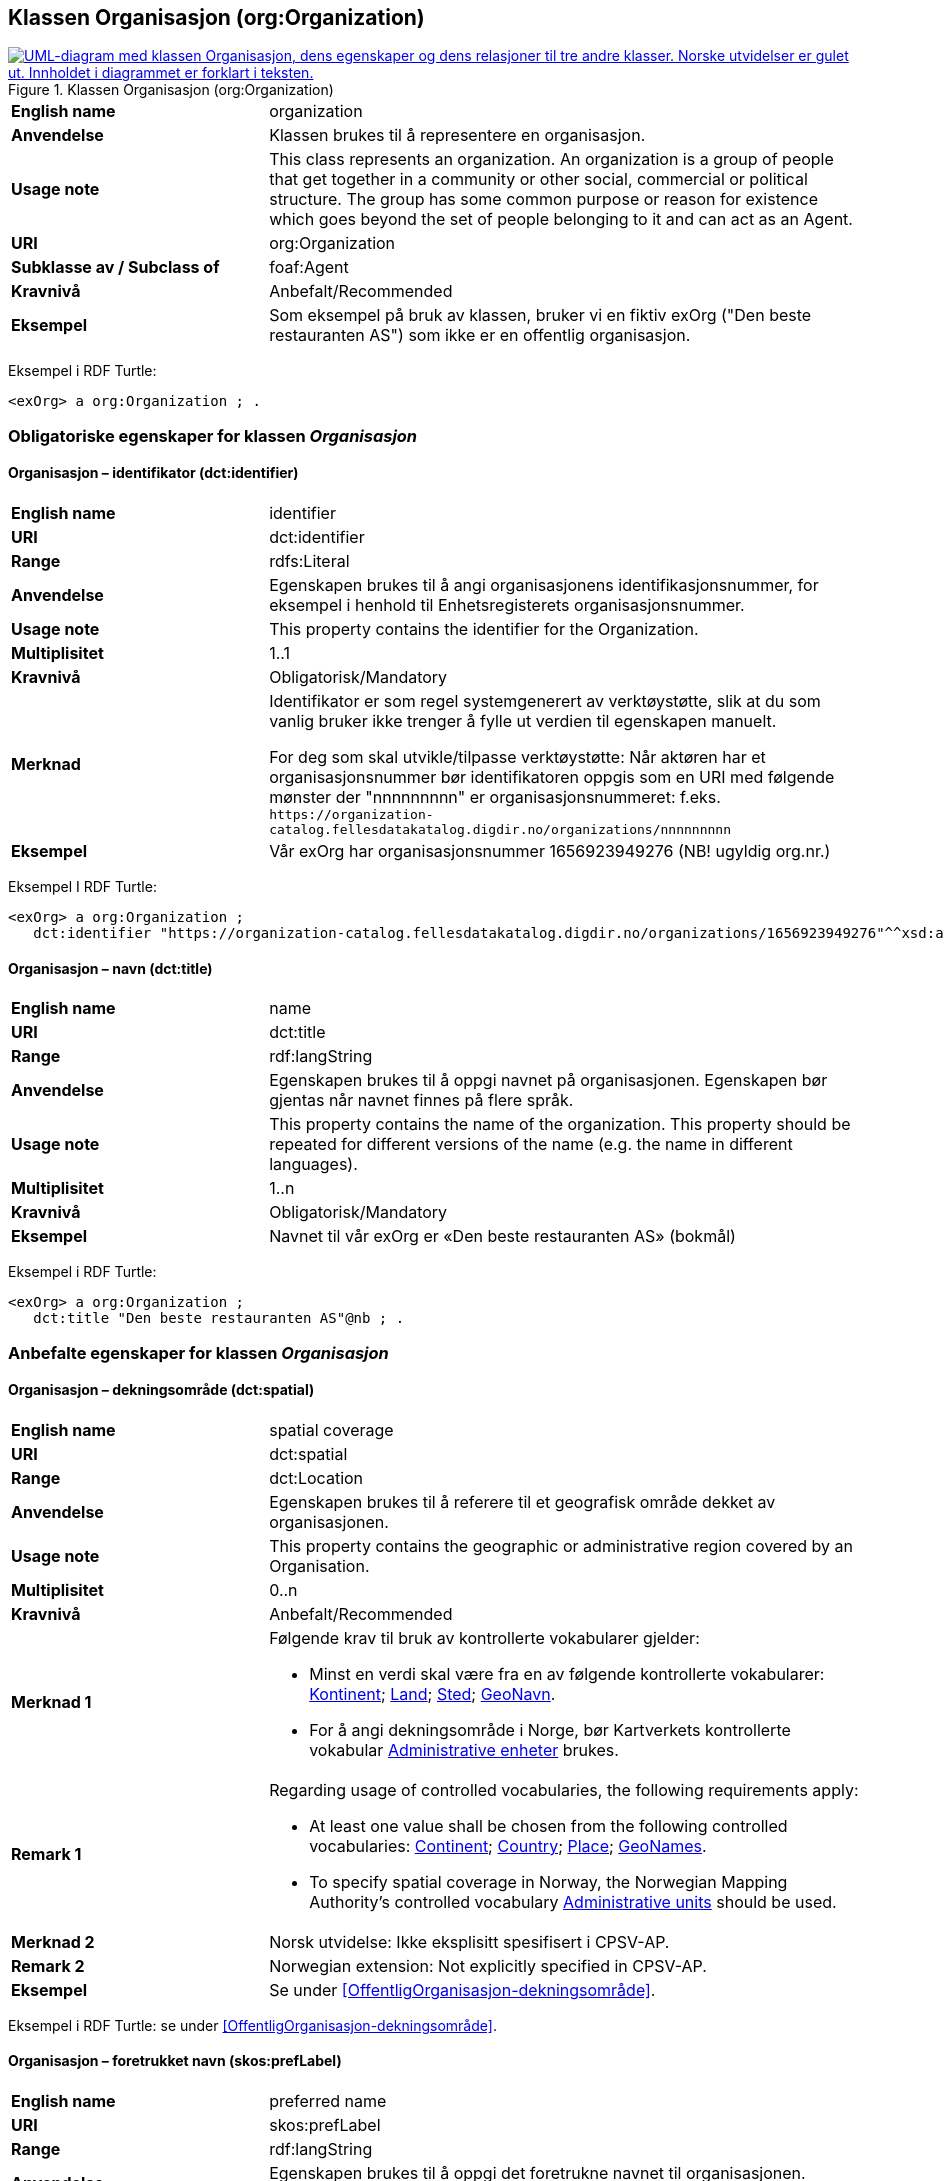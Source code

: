 == Klassen Organisasjon (org:Organization) [[Organisasjon]]

[[img-KlassenOrganisasjon]]
.Klassen Organisasjon (org:Organization)
[link=images/KlassenOrganisasjon.png]
image::images/KlassenOrganisasjon.png[alt="UML-diagram med klassen Organisasjon, dens egenskaper og dens relasjoner til tre andre klasser. Norske utvidelser er gulet ut. Innholdet i diagrammet er forklart i teksten."]

[cols="30s,70d"]
|===
|English name|organization
|Anvendelse|Klassen brukes til å representere en organisasjon.
|Usage note|This class represents an organization. An organization is a group of people that get together in a community or other social, commercial or political structure. The group has some common purpose or reason for existence which goes beyond the set of people belonging to it and can act as an Agent.
|URI|org:Organization
|Subklasse av / Subclass of|foaf:Agent
|Kravnivå|Anbefalt/Recommended
|Eksempel| Som eksempel på bruk av klassen, bruker vi en fiktiv exOrg ("Den beste restauranten AS") som ikke er en offentlig organisasjon.
|===

Eksempel i RDF Turtle:
-----
<exOrg> a org:Organization ; .
-----

=== Obligatoriske egenskaper for klassen _Organisasjon_ [[Organisasjon-obligatoriske-egenskaper]]

==== Organisasjon – identifikator (dct:identifier) [[Organisasjon-identifikator]]

[cols="30s,70d"]
|===
|English name|identifier
|URI|dct:identifier
|Range|rdfs:Literal
|Anvendelse|Egenskapen brukes til å angi organisasjonens identifikasjonsnummer, for eksempel i henhold til Enhetsregisterets organisasjonsnummer.
|Usage note|This property contains the identifier for the Organization.
|Multiplisitet|1..1
|Kravnivå|Obligatorisk/Mandatory
|Merknad|Identifikator er som regel systemgenerert av verktøystøtte, slik at du som vanlig bruker ikke trenger å fylle ut verdien til egenskapen manuelt.

For deg som skal utvikle/tilpasse verktøystøtte: Når aktøren har et organisasjonsnummer bør identifikatoren oppgis som en URI med følgende mønster der "nnnnnnnnn" er organisasjonsnummeret: f.eks. `\https://organization-catalog.fellesdatakatalog.digdir.no/organizations/nnnnnnnnn`
|Eksempel| Vår exOrg har organisasjonsnummer 1656923949276 (NB! ugyldig org.nr.)
|===

Eksempel I RDF Turtle:
-----
<exOrg> a org:Organization ;
   dct:identifier "https://organization-catalog.fellesdatakatalog.digdir.no/organizations/1656923949276"^^xsd:anyURI ;  .
-----

==== Organisasjon – navn (dct:title) [[Organisasjon-navn]]

[cols="30s,70d"]
|===
|English name|name
|URI|dct:title
|Range|rdf:langString
|Anvendelse|Egenskapen brukes til å oppgi navnet på organisasjonen. Egenskapen bør gjentas når navnet finnes på flere språk.
|Usage note|This property contains the name of the organization. This property should be repeated for different versions of the name (e.g. the name in different languages).
|Multiplisitet|1..n
|Kravnivå|Obligatorisk/Mandatory
|Eksempel| Navnet til vår exOrg er «Den beste restauranten AS» (bokmål)
|===

Eksempel i RDF Turtle:
----
<exOrg> a org:Organization ;
   dct:title "Den beste restauranten AS"@nb ; .
----

=== Anbefalte egenskaper for klassen _Organisasjon_ [[Organisasjon-anbefalte-egenskaper]]

==== Organisasjon – dekningsområde (dct:spatial) [[Organisasjon-dekningsområde]]

[cols="30s,70d"]
|===
|English name|spatial coverage
|URI|dct:spatial
|Range|dct:Location
|Anvendelse| Egenskapen brukes til å referere til et geografisk område dekket av organisasjonen.
|Usage note| This property contains the geographic or administrative region covered by an Organisation.
|Multiplisitet| 0..n
|Kravnivå | Anbefalt/Recommended
|Merknad 1 a|Følgende krav til bruk av kontrollerte vokabularer gjelder:

* Minst en verdi skal være fra en av følgende kontrollerte vokabularer: https://op.europa.eu/en/web/eu-vocabularies/concept-scheme/-/resource?uri=http://publications.europa.eu/resource/authority/continent[Kontinent]; https://op.europa.eu/en/web/eu-vocabularies/concept-scheme/-/resource?uri=http://publications.europa.eu/resource/authority/country[Land]; https://op.europa.eu/en/web/eu-vocabularies/concept-scheme/-/resource?uri=http://publications.europa.eu/resource/authority/place[Sted]; http://sws.geonames.org/[GeoNavn].

* For å angi dekningsområde i Norge, bør Kartverkets kontrollerte vokabular https://data.geonorge.no/administrativeEnheter/nasjon/doc/173163[Administrative enheter] brukes.
|Remark 1 a|Regarding usage of controlled vocabularies, the following requirements apply:

* At least one value shall be chosen from the following controlled vocabularies: https://op.europa.eu/en/web/eu-vocabularies/concept-scheme/-/resource?uri=http://publications.europa.eu/resource/authority/continent[Continent]; https://op.europa.eu/en/web/eu-vocabularies/concept-scheme/-/resource?uri=http://publications.europa.eu/resource/authority/country[Country]; https://op.europa.eu/en/web/eu-vocabularies/concept-scheme/-/resource?uri=http://publications.europa.eu/resource/authority/place[Place]; http://sws.geonames.org/[GeoNames].

* To specify spatial coverage in Norway, the Norwegian Mapping Authority's controlled vocabulary https://data.geonorge.no/administrativeEnheter/nasjon/doc/173163[Administrative units] should be used.
|Merknad 2 | Norsk utvidelse: Ikke eksplisitt spesifisert i CPSV-AP.
|Remark 2 | Norwegian extension: Not explicitly specified in CPSV-AP.
|Eksempel| Se under <<OffentligOrganisasjon-dekningsområde>>.
|===

Eksempel i RDF Turtle: se under <<OffentligOrganisasjon-dekningsområde>>.

==== Organisasjon – foretrukket navn (skos:prefLabel) [[Organisasjon-foretrukketNavn]]

[cols="30s,70d"]
|===
|English name|preferred name
|URI|skos:prefLabel
|Range|rdf:langString
|Anvendelse| Egenskapen brukes til å oppgi det foretrukne navnet til organisasjonen. Egenskapen bør gjentas når navnet finnes på flere språk.
|Usage note| This property represents a preferred label is used to provide the primary, legally recognised name of the Organization, as defined in the ORG Ontology. The property should be repeated when the name is in several languages.
|Multiplisitet| 0..n
|Kravnivå | Anbefalt/Recommended
|Merknad| Norsk utvidelse: ikke eksplisitt spesifisert i CPSV-AP.
|Remark | Norwegian extension: not explicitly specified in CPSV-AP.
|Eksempel| Navnet til vår exOrg er «Den beste restauranten AS» (bokmål)
|===

Eksempel i RDF Turtle:
-----
<exOrg> a org:Organization ;
   skos:prefLabel "Den beste restauranten AS"@nb ; .
-----

==== Organisasjon – type (dct:type) [[Organisasjon-type]]

[cols="30s,70d"]
|===
|English name|type
|URI|dct:type
|Range|skos:Concept
|Anvendelse|Egenskapen brukes til å oppgi type organisasjon.
|Usage note|This property refers to a type of the organization.
|Multiplisitet|0..1
|Kravnivå|Anbefalt/Recommended
|Merknad 1|Verdien skal velges fra http://purl.org/adms/publishertype/[ADMS Publisher Type Vocabulary (lenket ressurs i RDF)].
|Remark 1|The value shall be chosen from http://purl.org/adms/publishertype/[ADMS Publisher Type Vocabulary (linked resource in RDF)].
|Merknad 2|Norsk utvidelse: Ikke eksplisitt spesifisert i CPSV-AP.
|Remark 2|Norwegian extension: Not explicitly specified in CPSV-AP.
|Eksempel| Vår exOrg er av type _Company_.
|===

Eksempel i RDF Turtle:
-----
<exOrg> a org:Organization ;
   dct:type <http://purl.org/adms/publishertype/Company> ;  .
-----

=== Valgfrie egenskaper for klassen _Organisasjon_ [[Organisasjon-valgfrige-egenskaper]]

==== Organisasjon – adresse (locn:address) [[Organisasjon-adresse]]

[cols="30s,70d"]
|===
|English name|address
|URI|locn:address
|Range|locn:Address
|Anvendelse|Egenskapen brukes til å oppgi en adresse til organisasjonen.
|Usage note|This property represents an Address related to an Organization.
|Multiplisitet|0..n
|Kravnivå|Valgfri/Optional
|Eksempel| Se under <<Adresse>>
|===

Eksempel i RDF Turtle: Se under <<Adresse>>

==== Organisasjon – deltar i (cv:participates) [[Organisasjon-deltar-i]]

[cols="30s,70d"]
|===
|English name|plays role
|URI|cv:participates
|Range|cv:Participation
|Anvendelse|Egenskapen brukes til å knytte en deltagelse (cv:Participation) til en organisasjon.
|Usage note|This property links an Oranization to the Participation class (cv:Participation). The Participation class facilitates the detailed description of how an Organization participates in or interacts with a Public Service and may include temporal and spatial information.
|Multiplisitet|0..n
|Kravnivå|Valgfri/Optional
|Eksempel|Se under <<KnytteDeltagendeAktørerTilEnTjeneste>>.
|===

Eksempel i RDF Turtle: Se under <<KnytteDeltagendeAktørerTilEnTjeneste>>.

==== Organisasjon – hjemmeside (foaf:homepage) [[Organisasjon-hjemmeside]]

[cols="30s,70d"]
|===
|English name|homepage
|URI|foaf:homepage
|Range|foaf:Document
|Anvendelse| Egenskapen brukes til å referere til hjemmesiden til organisasjonen.
|Usage note|This property refers to the homepage of an Organisation.
|Multiplisitet|0..n
|Kravnivå | Valgfri/Optional
|Merknad|Norsk utvidelse: Ikke eksplisitt spesifisert i CPSV-AP.
|Remark | Norwegian extension: Not explicitly specified in CPSV-AP.
|Eksempel| https://example.org/home
|===

Eksempel i RDF Turtle:
-----
<exOrg> a org:Organization ;
   foaf:homepage <https://example.org/home> ;  .
-----
